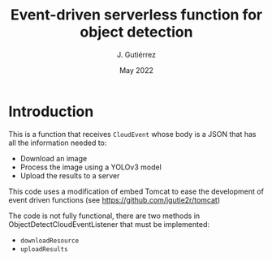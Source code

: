 #+TITLE: Event-driven serverless function for object detection
#+AUTHOR: J. Gutiérrez
#+DATE: May 2022

* Introduction
This is a function that receives  =CloudEvent= whose body is a JSON that has all the information needed to:
 - Download an image
 - Process the image using a YOLOv3 model
 - Upload the results to a server

This code uses a modification of embed Tomcat to ease the development of event driven functions (see [[https://github.com/jgutie2r/tomcat]])

The code is not fully functional, there are two methods in ObjectDetectCloudEventListener that must be implemented:
 - =downloadResource=
 - =uploadResults=
